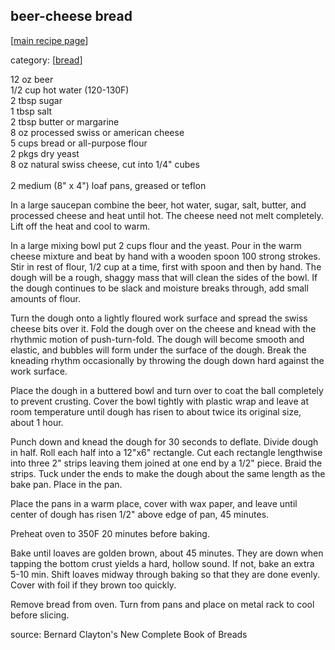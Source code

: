 #+pagetitle: beer-cheese bread

** beer-cheese bread

  [[[file:0-recipe-index.org][main recipe page]]]

category: [[[file:c-bread.org][bread]]]

#+begin_verse
 12 oz beer
 1/2 cup hot water (120-130F)
 2 tbsp sugar
 1 tbsp salt
 2 tbsp butter or margarine
 8 oz processed swiss or american cheese
 5 cups bread or all-purpose flour
 2 pkgs dry yeast
 8 oz natural swiss cheese, cut into 1/4" cubes

 2 medium (8" x 4") loaf pans, greased or teflon
#+end_verse

 In a large saucepan combine the beer, hot water, sugar, salt, butter,
 and processed cheese and heat until hot.  The cheese need not melt
 completely.  Lift off the heat and cool to warm.

 In a large mixing bowl put 2 cups flour and the yeast.  Pour in the
 warm cheese mixture and beat by hand with a wooden spoon 100 strong
 strokes.  Stir in rest of flour, 1/2 cup at a time, first with spoon
 and then by hand.  The dough will be a rough, shaggy mass that will
 clean the sides of the bowl.  If the dough continues to be slack and
 moisture breaks through, add small amounts of flour.

 Turn the dough onto a lightly floured work surface and spread the
 swiss cheese bits over it.  Fold the dough over on the cheese and
 knead with the rhythmic motion of push-turn-fold.  The dough will
 become smooth and elastic, and bubbles will form under the surface of
 the dough.  Break the kneading rhythm occasionally by throwing the
 dough down hard against the work surface.

 Place the dough in a buttered bowl and turn over to coat the ball
 completely to prevent crusting.  Cover the bowl tightly with plastic
 wrap and leave at room temperature until dough has risen to about
 twice its original size, about 1 hour.

 Punch down and knead the dough for 30 seconds to deflate.  Divide
 dough in half.  Roll each half into a 12"x6" rectangle.  Cut each
 rectangle lengthwise into three 2" strips leaving them joined at one
 end by a 1/2" piece.  Braid the strips.  Tuck under the ends to make
 the dough about the same length as the bake pan.  Place in the pan.

 Place the pans in a warm place, cover with wax paper, and leave until
 center of dough has risen 1/2" above edge of pan, 45 minutes.

 Preheat oven to 350F 20 minutes before baking.

 Bake until loaves are golden brown, about 45 minutes.  They are down
 when tapping the bottom crust yields a hard, hollow sound.  If not,
 bake an extra 5-10 min.  Shift loaves midway through baking so that
 they are done evenly.  Cover with foil if they brown too quickly.

 Remove bread from oven.  Turn from pans and place on metal rack to
 cool before slicing.

 source: Bernard Clayton's New Complete Book of Breads
